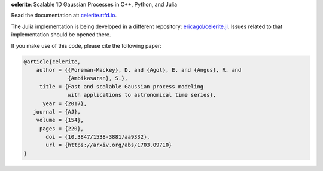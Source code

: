**celerite**: Scalable 1D Gaussian Processes in C++, Python, and Julia

Read the documentation at: `celerite.rtfd.io <http://celerite.readthedocs.io>`_.

.. image:: https://img.shields.io/badge/GitHub-dfm%2Fcelerite-blue.svg?style=flat
    :target: https://github.com/dfm/celerite
.. image:: http://img.shields.io/badge/license-MIT-blue.svg?style=flat&bust
    :target: https://github.com/dfm/celerite/blob/main/LICENSE
.. image:: http://img.shields.io/travis/dfm/celerite/main.svg?style=flat
    :target: https://travis-ci.org/dfm/celerite
.. image:: https://readthedocs.org/projects/celerite/badge/?version=latest&style=flat&bust=truer
    :target: http://celerite.readthedocs.io/en/latest/?badge=latest
.. image:: https://zenodo.org/badge/DOI/10.5281/zenodo.806847.svg?style=flat
   :target: https://doi.org/10.5281/zenodo.806847
.. image:: https://img.shields.io/badge/PDF-latest-orange.svg?style=flat
    :target: https://github.com/dfm/celerite/blob/main-pdf/paper/ms.pdf
.. image:: https://img.shields.io/badge/ArXiv-1703.09710-orange.svg?style=flat
    :target: https://arxiv.org/abs/1703.09710

The Julia implementation is being developed in a different repository:
`ericagol/celerite.jl <https://github.com/ericagol/celerite.jl>`_. Issues
related to that implementation should be opened there.

If you make use of this code, please cite the following paper:

.. code-block:: tex

    @article{celerite,
        author = {{Foreman-Mackey}, D. and {Agol}, E. and {Angus}, R. and
                  {Ambikasaran}, S.},
         title = {Fast and scalable Gaussian process modeling
                  with applications to astronomical time series},
          year = {2017},
       journal = {AJ},
        volume = {154},
         pages = {220},
           doi = {10.3847/1538-3881/aa9332},
           url = {https://arxiv.org/abs/1703.09710}
    }
